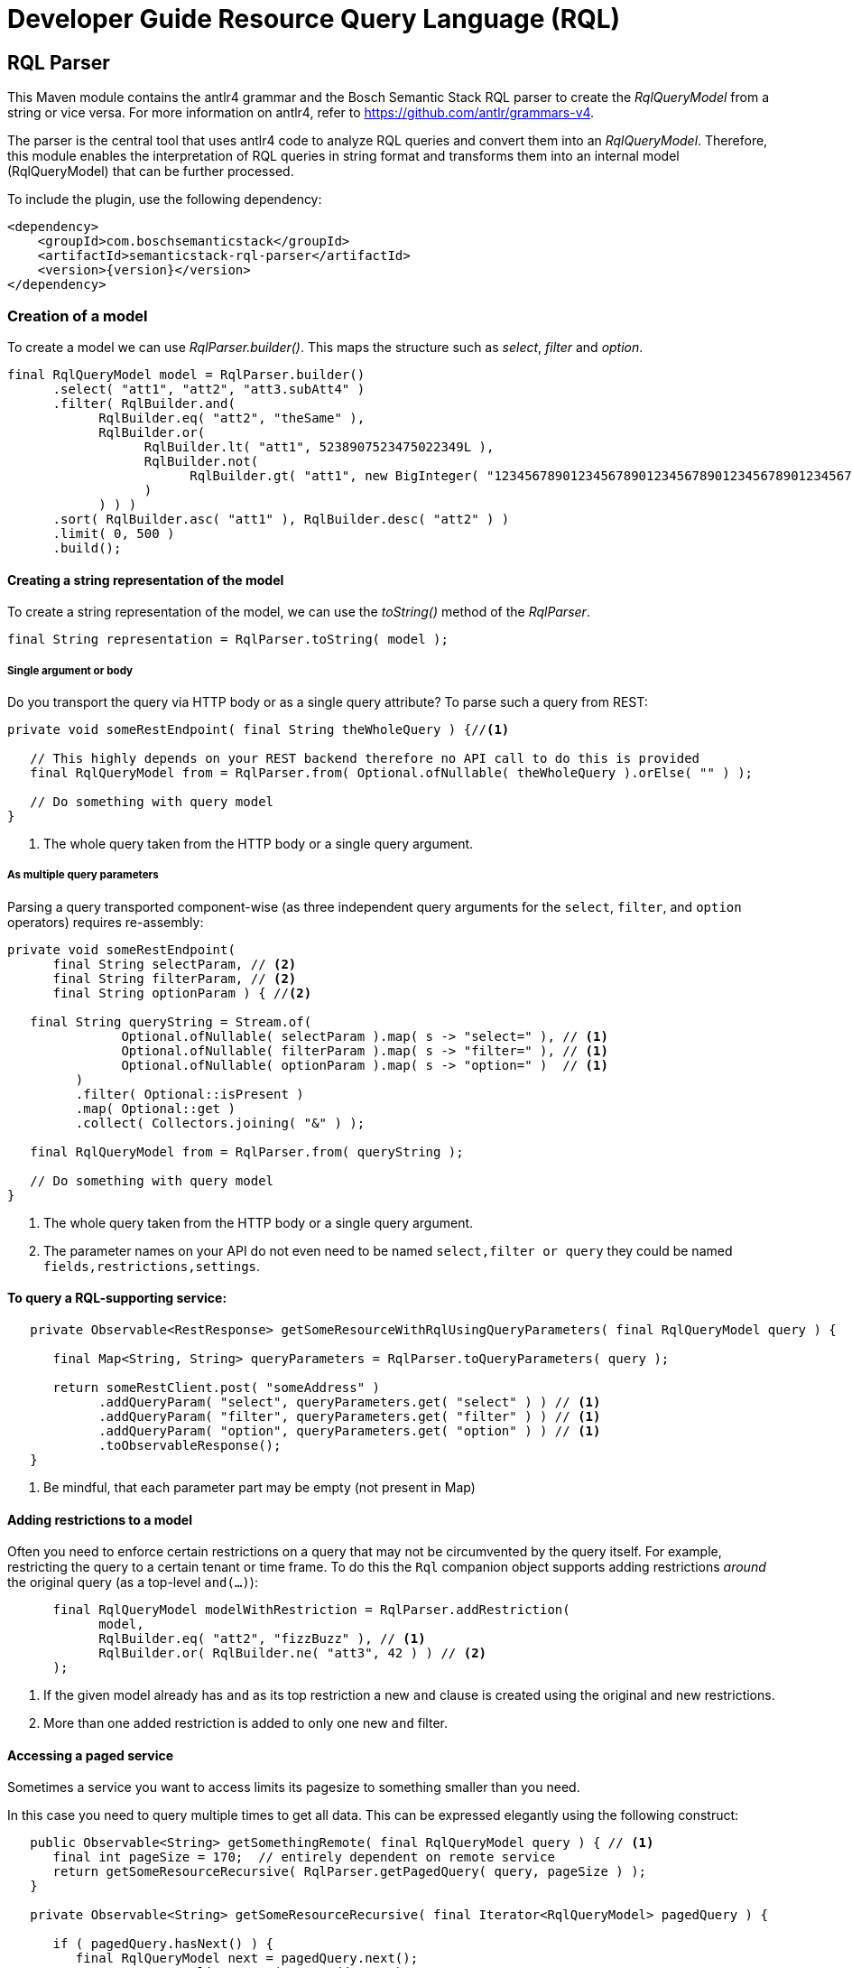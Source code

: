 = Developer Guide Resource Query Language (RQL)
:page-partial:
//Keep :page-partial: attribute so that users of Antora versions lower than 2.2 will also be able to include the page without running into ordering problems. More details: https://docs.antora.org/antora/latest/page/page-partial/  

[[rql-parser]]
== RQL Parser

This Maven module contains the antlr4 grammar and the Bosch Semantic Stack RQL parser to create the _RqlQueryModel_ from a string or vice versa.
For more information on antlr4, refer to https://github.com/antlr/grammars-v4[^].

The parser is the central tool that uses antlr4 code to analyze RQL queries and convert them into an _RqlQueryModel_.
Therefore, this module enables the interpretation of RQL queries in string format and transforms them into an internal model (RqlQueryModel) that can be further processed.

To include the plugin, use the following dependency:

[source,xml,subs=attributes+]
----
<dependency>
    <groupId>com.boschsemanticstack</groupId>
    <artifactId>semanticstack-rql-parser</artifactId>
    <version>\{version}</version>
</dependency>
----

=== Creation of a model

To create a model we can use _RqlParser.builder()_.
This maps the structure such as _select_, _filter_ and _option_.

[source,java,indent=0,subs="+macros,+quotes"]
----
      final RqlQueryModel model = RqlParser.builder()
            .select( "att1", "att2", "att3.subAtt4" )
            .filter( RqlBuilder.and(
                  RqlBuilder.eq( "att2", "theSame" ),
                  RqlBuilder.or(
                        RqlBuilder.lt( "att1", 5238907523475022349L ),
                        RqlBuilder.not(
                              RqlBuilder.gt( "att1", new BigInteger( "12345678901234567890123456789012345678901234567890" ) )
                        )
                  ) ) )
            .sort( RqlBuilder.asc( "att1" ), RqlBuilder.desc( "att2" ) )
            .limit( 0, 500 )
            .build();
----

==== Creating a string representation of the model

To create a string representation of the model, we can use the _toString()_ method of the _RqlParser_.

[source,java,indent=0,subs="+macros,+quotes"]
----
      final String representation = RqlParser.toString( model );

----

===== Single argument or body

Do you transport the query via HTTP body or as a single query attribute?
To parse such a query from REST:

[source,java,indent=0,subs="+macros,+quotes"]
----
   private void someRestEndpoint( final String theWholeQuery ) {//<1>

      // This highly depends on your REST backend therefore no API call to do this is provided
      final RqlQueryModel from = RqlParser.from( Optional.ofNullable( theWholeQuery ).orElse( "" ) );

      // Do something with query model
   }

----

<1> The whole query taken from the HTTP body or a single query argument.

===== As multiple query parameters

Parsing a query transported component-wise (as three independent query arguments for the `select`, `filter`, and `option` operators) requires re-assembly:

[source,java,indent=0,subs="+macros,+quotes"]
----
   private void someRestEndpoint(
         final String selectParam, // <2>
         final String filterParam, // <2>
         final String optionParam ) { //<2>

      final String queryString = Stream.of(
                  Optional.ofNullable( selectParam ).map( s -> "select=" ), // <1>
                  Optional.ofNullable( filterParam ).map( s -> "filter=" ), // <1>
                  Optional.ofNullable( optionParam ).map( s -> "option=" )  // <1>
            )
            .filter( Optional::isPresent )
            .map( Optional::get )
            .collect( Collectors.joining( "&" ) );

      final RqlQueryModel from = RqlParser.from( queryString );

      // Do something with query model
   }
----

<1> The whole query taken from the HTTP body or a single query argument.
<2> The parameter names on your API do not even need to be named `select,filter or query` they could be named `fields,restrictions,settings`.

==== To query a RQL-supporting service:

[source,java,linenums,options="nowrap"]
----
   private Observable<RestResponse> getSomeResourceWithRqlUsingQueryParameters( final RqlQueryModel query ) {

      final Map<String, String> queryParameters = RqlParser.toQueryParameters( query );

      return someRestClient.post( "someAddress" )
            .addQueryParam( "select", queryParameters.get( "select" ) ) // <1>
            .addQueryParam( "filter", queryParameters.get( "filter" ) ) // <1>
            .addQueryParam( "option", queryParameters.get( "option" ) ) // <1>
            .toObservableResponse();
   }
----

<1> Be mindful, that each parameter part may be empty (not present in Map)

==== Adding restrictions to a model

Often you need to enforce certain restrictions on a query that may not be circumvented by the query itself.
For example, restricting the query to a certain tenant or time frame.
To do this the `Rql` companion object supports adding restrictions _around_ the original query (as a top-level `and(...)`):

[source,java,linenums,options="nowrap"]
----
      final RqlQueryModel modelWithRestriction = RqlParser.addRestriction(
            model,
            RqlBuilder.eq( "att2", "fizzBuzz" ), // <1>
            RqlBuilder.or( RqlBuilder.ne( "att3", 42 ) ) // <2>
      );
----

<1> If the given model already has `and` as its top restriction a new `and` clause is created using the original and new restrictions.
<2> More than one added restriction is added to only one new `and` filter.

==== Accessing a paged service

Sometimes a service you want to access limits its pagesize to something smaller than you need.

In this case you need to query multiple times to get all data.
This can be expressed elegantly using the following construct:

[source,java,linenums,options="nowrap"]
----
   public Observable<String> getSomethingRemote( final RqlQueryModel query ) { // <1>
      final int pageSize = 170;  // entirely dependent on remote service
      return getSomeResourceRecursive( RqlParser.getPagedQuery( query, pageSize ) );
   }

   private Observable<String> getSomeResourceRecursive( final Iterator<RqlQueryModel> pagedQuery ) {

      if ( pagedQuery.hasNext() ) {
         final RqlQueryModel next = pagedQuery.next();
         return someRestClient.post( "someAddress" )
               .withBody( new RqlToStringWriter().visitModel( next ) )
               .toObservableResponse()
               .flatMap( response -> doRecursionIfMoreMeasurementsAvailable(
                     pagedQuery,
                     next.getOptions().getSlice().get().limit(), //<2>
                     response )
               );
      }
      return Observable.empty();
   }

   private Observable<String> doRecursionIfMoreMeasurementsAvailable(
         final Iterator<RqlQueryModel> pagedQuery,
         final long pageSize,
         final RestResponse response ) {

      if ( response.getResponseCode() != 200 ) {
         return Observable.error( new RuntimeException( "Remote service responded with " + response.getResponseCode() ) );
      }

      final List<String> results = response.getBodyAsList();
      Observable<String> observableResults = Observable.fromIterable( results );

      if ( results.size() == pageSize && pagedQuery.hasNext() ) { //<3>
         observableResults = observableResults.concatWith( Observable.defer(//<4>
               () -> getSomeResourceRecursive( pagedQuery ) )
         );
      }

      return observableResults;
   }
----

<1> The original Query may well have defined it's own slice (e.g. [25:701]) this is honored throughout the process.
<2> Always exists in models generated by `Rql.getPagedQuery`.
<3> Continue requesting as long as a) the remote service returns as many items as requested and b) there are still more items to be requested in the original query.
<4> The deferral is needed so another request is only made after we get to this element.
Otherwise, a `.take(15)` further up the stream would not take effect until all elements had been fetched.

[[rql-query-dsl]]
== RQL to QueryDSL

The `rql-2-querydsl` module provides a bridge from an RQL model to a http://www.querydsl.com/[Querydsl] model.
Querydsl strives to be a technology-agnostic, typesafe query language that can be mapped to different concrete technologies such as JPA, SQL and MongoDB.
Using the bridge in combination with the
https://spring.io/blog/2011/04/26/advanced-spring-data-jpa-specifications-and-querydsl/[binding of Querydsl]
for http://projects.spring.io/spring-data/[Spring Data] enables easy usage of RQL to access a database through Spring Data repositories.

****
WARNING: JAXB annotations (or similar Jackson or Gson annotations) are not yet considered during the translation.
****

To include the plugin, use the following dependency:

[source,xml,subs=attributes+]
----
<dependency>
    <groupId>com.boschsemanticstack</groupId>
    <artifactId>semanticstack-rql-2-querydsl</artifactId>
    <version>\{version}</version>
</dependency>
----

=== Features

==== Select / Projection

Not yet supported.

==== Filtering

The bridge currently supports the operators:

* Comparison: `eq`, `in`, `ne`, `gt`, `ge`, `lt`, `le`, `like` and `likeIgnoreCase`
* Logical: `and`, `or` and `not`

Top-level attributes, nested attributes, and collections of attributes can be referenced in query expressions.

In the following example, filters are defined on attributes of a `Person` entity.
This `Person` entity has a `firstName` top-level attribute, an attribute `addresses` that references a sub-entity of type `Address` and a list of `Hobby` entities.

----
filter=eq(firstName,"John")
filter=eq(address.zipCode,1234)
filter=like(hobbies.description,"?iking*")
----

If there are multiple constraints on entries of a collection, all constraints are applied to each entry.

That means the following query matches persons who have a hobby with the name "ships" and that hobby's description contains "?iking*":

----
filter=and(like(hobbies.description,"?iking*"),eq(hobbies.name,"ships"))
----

Thus the semantic is similar to joining the hobby once in a relational database.

==== Ordering

Ordering is supported for an entity's attributes.

For example, the following query would sort persons by `zipCode` in descending and `name` in ascending order:

----
option=sort(-address.zipCode,+name)
----

==== Pagination / Limits

Currently, not directly supported.
There is no generic way to use Querydsl for that.

However, the `QueryModelToQueryDSL` instance contains this information afterwards so that it can be used manually with your concrete access solution (e.g., you can use this information with Spring Data repositories).
Access paging information like this:

----
QueryModelToQueryDSL transformedQueryModel = ... // transform query
Optional<ISlice> paging = transformedQueryModel.getPagination();
----

==== Usage & Examples

===== Required dependencies

[source,xml,subs=attributes+]
----
         xsi:schemaLocation="http://maven.apache.org/POM/4.0.0 http://maven.apache.org/xsd/maven-4.0.0.xsd">

   <modelVersion>4.0.0</modelVersion>
   <parent>
...
         <artifactId>semanticstack-rql-parser</artifactId>
      </dependency>
      <dependency>
         <groupId>com.h2database</groupId>
         <artifactId>h2</artifactId>
      </dependency>
      <!-- Optional -->
      <dependency>
         <groupId>org.springframework.boot</groupId>
         <artifactId>spring-boot-starter-data-jpa</artifactId>
----

[source,xml]
----
		<!-- In case of using JPA: spring-data-jpa is required -->
      <dependency>
         <groupId>org.springframework.boot</groupId>
         <artifactId>spring-boot-starter-data-jpa</artifactId>
      </dependency>
----

===== Set up generation of Querydsl metamodel classes

In order to query object graphs in a typesafe way, Querydsl relies on (usually automatically generated) metamodel classes.
The meta model classes use the naming prefix *Q* to distinguish them from the model classes, e.g., a class `Entity` would have a metamodel class `QEntity`.

The `rql-2-querydsl` bridge relies on the metamodel classes as well.
See the official http://www.querydsl.com/[documentation] on how to set up Maven to generate classes for use with JPA, SQL, etc.
The following example shows how to use RQL via Querydsl on Spring Data MongoDB repositories.

You need to generate the meta model classes using the Spring Data MongoDB specific annotation processor; add the following plugin configuration to the
`pom.xml`:

===== QueryDSL since 5.0.0

[source,xml]
----
<!-- used to build QClasses during normal compile time -->
<dependency>
   <groupId>com.querydsl</groupId>
   <artifactId>querydsl-apt</artifactId>
   <version>${querydsl.version}</version>
   <classifier>jpa</classifier>
   <scope>provided</scope>
</dependency>
----

Calling `mvn compile` will then generate a class `QEntity` and corresponding Q-classes for the classes of subentities that are direct parts of `Entity`.
If your entity class hierarchy is nested deeper than one level, you need to annotate subentity classes with `@QueryEmbeddable` for the annotation processor to generate Q-classes for them, e.g.:

[source,java]
----
import com.querydsl.core.annotations.QueryEmbeddable;

@QueryEmbeddable
public class SubEntity {
}
----

==== Generating a Querydsl Predicate from an RQL expression

Creating a Querydsl `Predicate` which you can then use to perform the actual query consists of two parts: parsing the raw RQL query and transforming it into a `Predicate`
for your underlying store. +
As of now the transformation process is not completely independent of the underlying store, but you'll be guided by the API.

[source,java]
----
import com.boschsemanticstack.rql.model.v1.RqlQueryModel;
import com.boschsemanticstack.rql.parser.v1.RqlParser;
import com.boschsemanticstack.rql.querydsl.QueryModelToQueryDSL;
import com.querydsl.core.types.Predicate;

public void example() {
	String rqlQuery = "filter=eq(firstName,\"John\")";
	IQueryModel queryModel = RqlParser.from(rqlQuery);

	// JPA-specific
	QueryModelToQueryDSL bridge = QueryModelToQueryDSL.forJpa(QEntity.entity, queryModel);

	// Generic (e.g. MongoDB)
	QueryModelToQueryDSL bridge = QueryModelToQueryDSL.forGenericStore(QEntity.entity, queryModel);
	...
	Optional<Predicate> optionalPredicate = bridge.getPredicate();
}
----

The above shown methods are convenience shortcuts, also a builder can be used which allows for more fine grained configuration.
See chapter <<type-conversions>> for an example.

==== Executing an RQL query on a Spring Data MongoDB repository

To be usable with Querydsl, the repository must extend the
`QuerydslPredicateExcecutor` interface, e.g.:

[source,java]
----
import org.springframework.data.mongodb.repository.MongoRepository;
import org.springframework.data.querydsl.QuerydslPredicateExecutor;

public interface EntityRepository extends MongoRepository<Entity,String>,
                                          QueryDslPredicateExecutor<Entity> {
}
----

By using standard Spring dependency injection, the repository can be made available and queried using the generated Querydsl predicate, e.g.:

[source,java]
----
EntityRepository repository = ...;
Optional<Iterable<Entity>> result = optionalPredicate.map(repository::findAll);
----

==== Use paging and sorting with Spring Data

The `QueryModelToQueryDSL` offers the information about the requested limit and the sort options:

[source,java]
----
	public List<OrderSpecifier<?>> getOrdering() {...}

	public Optional<ISlice> getPagination() {...}
----

Spring Data provides a `PagingAndSortingRepository` which accepts a `PageRequest` containing the sort and page information.
In the examples there is a `QueryDslRepositoryFilter` which converts the `OrderSpecifier` and the `ISlice` into a `PageRequest`:

[source,java]
----
   public Page<T> findWithQuery( final QueryModelToQueryDSL queryDsl ) {
      if ( queryDsl == null ) {
         throw new IllegalArgumentException( "Query must not be null" );
      }
      return find( queryDsl );
   }

   private Page<T> find( final QueryModelToQueryDSL queryDsl ) {
      final PageRequest pageRequest = createPageRequest( queryDsl );
      final Optional<Predicate> predicate = queryDsl.getPredicate();
      return predicate.map( p -> repository.findAll( p, pageRequest ) ) //
            .orElse( repository.findAll( pageRequest ) );
   }

   private PageRequest createPageRequest( final QueryModelToQueryDSL queryDsl ) {
      // Somewhat inconsistent in the API: ISLice is from query.dsl, OrderSpecifier from spring data
      final Optional<RqlSlice> pagination = queryDsl.getPagination();
      final List<OrderSpecifier<?>> ordering = queryDsl.getOrdering();

      final List<Sort.Order> sortOrder = ordering.stream()
            .map( QueryDslRepositoryFilter::convert )
            .filter( Objects::nonNull )
            .collect( Collectors.toList() );

      return pagination.map( p -> PageRequest.of( (int) p.offset(), (int) p.limit(), Sort.by( sortOrder ) ) )
----

[#type-conversions]
==== Explicit type conversions

It is possible to apply explicit type conversions during the translation from RQL to Querydsl.
This is e.g. necessary, if your domain model uses types that can't directly be assigned from the values parsed from the RQL query.
A typical example is a UUID or a date, which both will be provided as strings.

To apply type conversions, the builder for the `QueryModelToQueryDSL` bridge must be used:

[source,java]
----
QueryModelToQueryDSL bridge =
    // example for JPA, works the same for generic stores
    RqlToQueryDslConverterBuilder.forJpa(QEntity.entity)
                                 .withTypeConverter(UUID.class, UUID::fromString)
                                 .build()
                                 .applyTo(queryModel);
----

Any number of type converters can be registered using method chaining.

[#customize-paths]
===== Customize Paths via delegate methods

For more information see https://querydsl.com/static/querydsl/4.4.0/reference/html_single/#d0e2479[QueryDSL docs]

A small example to demonstrate the feature.

[source,java]
----
public class Foo {
   private FooBar fooBar;
}

public class FooBar{
   private Bar bar;
}

public class Bar{
   private String name;
}

----

The main entity to handle is `Foo`.
If you would to search for a bar name the search query/path is always `fooBars.bar.name`.
There are a few reasons to customize this path. e.g. only `bar.name`.

This is possible with a `QueryEntity` and delegate methods.

The method name must match the path element.
This means that we need the following new methods for delegation in this case.

In the class `Foo`, the path `fooBars` should be able to be specified directly with `bar`.
For that we need a method `bar`.

[source,java]
----

@QueryEntity
public class FooExtension {

@QueryDelegate( QFoo.class )
public static SetPath<FooBar, QFooBar> bar( final QFoo foo ) {
   return foo.fooBars;
   }
}

----

In the class `FooBar`, the path `bar.name` should be able to be specified directly with `name`.
For this we need a method `name`

[source,java]
----

@QueryEntity
public class FooBarExtension {

@QueryDelegate( QFooBar.class )
public static StringPath name( final QFooBar fooBar ) {
   return fooBar.bar.name;
   }
}

----

Now the apt plugin will go and generate new methods in the generated classes and use these static methods.
The extension must be outside a package which is not re-created by the apt plugin.

[#exclude-paths-and-operations]
=== Exclude Paths and Operation query type

==== Declared allowed paths

With the possibility of the 'QueryType' you can skip and manipulate the apt generation.
For more information see https://querydsl.com/static/querydsl/5.0.0/reference/html_single/#custom_types[QueryDSL docs]

[source,java]
----
public class Foo {
   @QueryType(NONE)
   private String id;
   @QueryType(SIMPLE)
   private String simple;
   private String name;
   private Bar bar;
}

public class Bar{
   private String name;
}

----

In this example we can search for 'Foo#name' and 'Bar#name'.
For Path 'Foo#simple' you can only use 'eq' and 'ne'.
Path for 'Foo#id' is not generated

[#like-wildcard-restriction]
==== Restrict wildcard for Like expression

With the possibility of the custom annotation 'WildcardCount' and 'RqlPattern', you can add restriction for the like expression.
The idea is that for some like operations the number of wildcards should be limited depending on the field.
More complicated patterns can be added via pattern e.g. wildcards may only be used at the beginning.

===== Wildcard count

The idea is that for some like operations the number of wildcards should be limited depending on the field e.g. for this field just 2 wildcards are allowed.

Example:

[source,java]
----
public class Foo {
   @WildcardCount(count = 2)
   private String id;

   @WildcardCount(count = 1)
   private String name;

   private Bar bar;
}

public class Bar{
   private String name;
}

----

In this example we limit the 'Foo#id' and 'Foo#name'.
For 'Foo#id'2 wildcards are allowed.
For 'Foo#name' one wildcard is allowed.
The 'bar#name' has not limits.

===== Wildcard Pattern

More complicated patterns can be added via pattern e.g. wildcards may only be used at the beginning or end.

Example:

[source,java]
----
public class Foo {
   private String id;
   private String name;

   private Bar bar;
}

public class Bar{
   @RqlPattern(regex = "^*?[^*]+$|^[^*]+?*?$")
   private String name;
}

----

In this example we limit the 'Bar#name'.
For 'Bar#name' the wildcard is just allowed at the beginning.
The 'id' and 'name has not limits.






